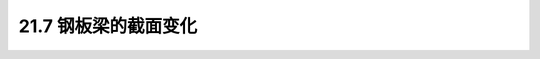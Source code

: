 21.7  钢板梁的截面变化
---------------------------------------------------------

.. raw:: html

 <h3 id="test111"> 21.7  钢板梁的截面变化</h3>
